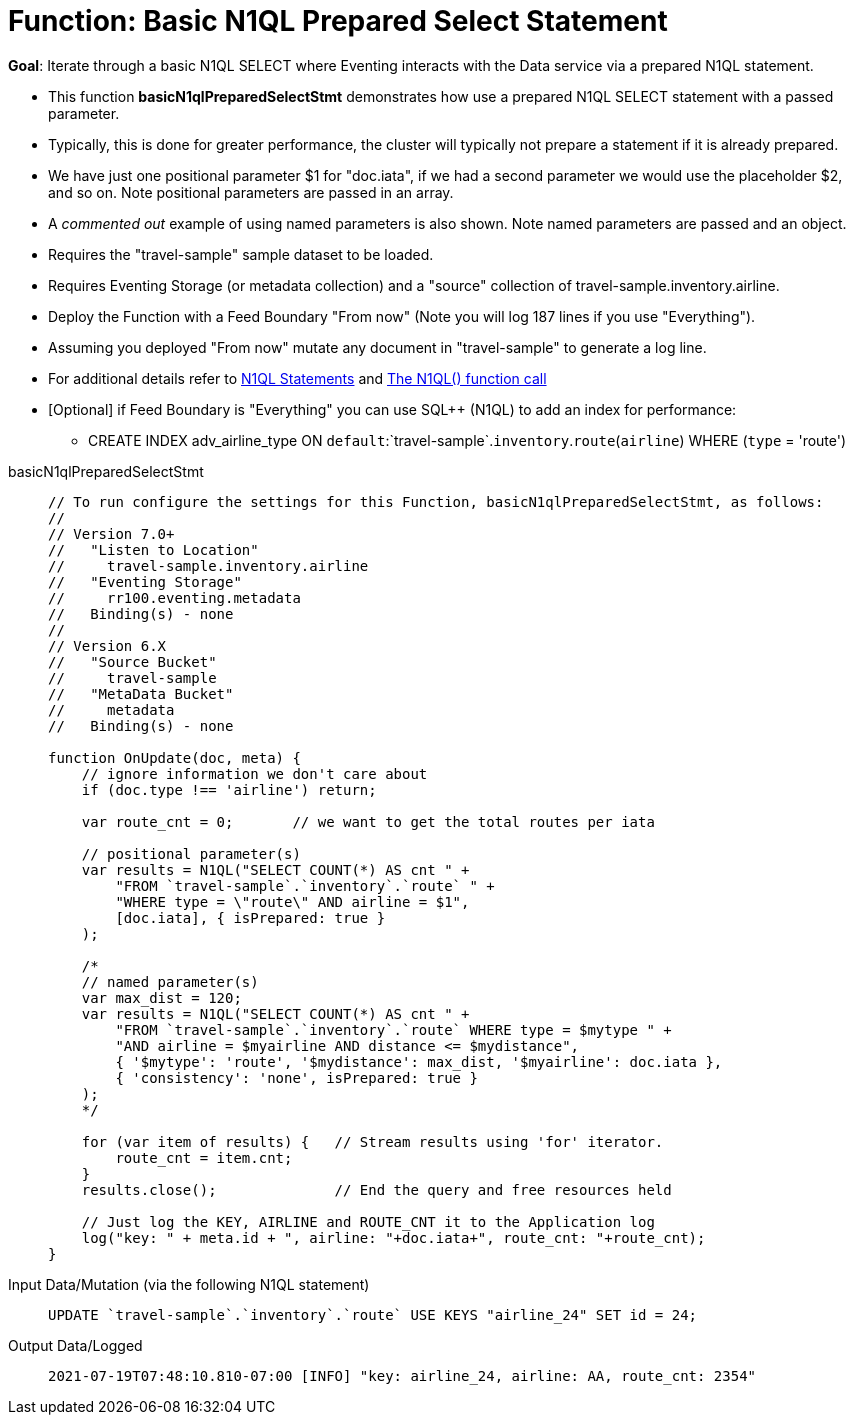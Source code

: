 = Function: Basic N1QL Prepared Select Statement
:description: pass:q[Iterate through a basic N1QL SELECT where Eventing interacts with the Data service via a prepared N1QL statement.]
:page-edition: Enterprise Edition
:tabs:

*Goal*: {description}

* This function *basicN1qlPreparedSelectStmt* demonstrates how use a prepared N1QL SELECT statement with a passed parameter. 
* Typically, this is done for greater performance, the cluster will typically not prepare a statement if it is already prepared.
* We have just one positional parameter $1 for "doc.iata", if we had a second parameter we would use 
the placeholder $2, and so on. Note positional parameters are passed in an array.
* A _commented out_ example of using named parameters is also shown. Note named parameters are passed and an object.
* Requires the "travel-sample" sample dataset to be loaded.
* Requires Eventing Storage (or metadata collection) and a "source" collection of travel-sample.inventory.airline.
* Deploy the Function with a Feed Boundary "From now" (Note you will log 187 lines if you use "Everything").
* Assuming you deployed "From now" mutate any document in "travel-sample" to generate a log line.
* For additional details refer to xref:eventing-language-constructs.adoc#added-lang-features[N1QL Statements] and
xref:eventing-language-constructs.adoc#n1ql_call[The N1QL() function call]
* [Optional] if Feed Boundary is "Everything" you can use SQL++ (N1QL) to add an index for performance:
** CREATE INDEX adv_airline_type ON `default`:`travel-sample`.`inventory`.`route`(`airline`) WHERE (`type` = 'route')

[{tabs}] 
====
basicN1qlPreparedSelectStmt::
+
--
[source,javascript]
----
// To run configure the settings for this Function, basicN1qlPreparedSelectStmt, as follows:
//
// Version 7.0+
//   "Listen to Location"
//     travel-sample.inventory.airline
//   "Eventing Storage"
//     rr100.eventing.metadata
//   Binding(s) - none
//
// Version 6.X
//   "Source Bucket"
//     travel-sample
//   "MetaData Bucket"
//     metadata
//   Binding(s) - none

function OnUpdate(doc, meta) {
    // ignore information we don't care about
    if (doc.type !== 'airline') return;
    
    var route_cnt = 0;       // we want to get the total routes per iata
    
    // positional parameter(s)
    var results = N1QL("SELECT COUNT(*) AS cnt " +
        "FROM `travel-sample`.`inventory`.`route` " +
        "WHERE type = \"route\" AND airline = $1",
        [doc.iata], { isPrepared: true }
    );      
      
    /*    
    // named parameter(s)
    var max_dist = 120;
    var results = N1QL("SELECT COUNT(*) AS cnt " +
        "FROM `travel-sample`.`inventory`.`route` WHERE type = $mytype " +
        "AND airline = $myairline AND distance <= $mydistance",
        { '$mytype': 'route', '$mydistance': max_dist, '$myairline': doc.iata },         
        { 'consistency': 'none', isPrepared: true }
    );
    */
        
    for (var item of results) {   // Stream results using 'for' iterator.
        route_cnt = item.cnt;
    }
    results.close();              // End the query and free resources held
    
    // Just log the KEY, AIRLINE and ROUTE_CNT it to the Application log
    log("key: " + meta.id + ", airline: "+doc.iata+", route_cnt: "+route_cnt);
}
----
--

Input Data/Mutation (via the following N1QL statement)::
+
--
[source,N1QL]
----
UPDATE `travel-sample`.`inventory`.`route` USE KEYS "airline_24" SET id = 24;
----
--

Output Data/Logged::
+ 
-- 
[source,json]
----
2021-07-19T07:48:10.810-07:00 [INFO] "key: airline_24, airline: AA, route_cnt: 2354" 
----
--
====
